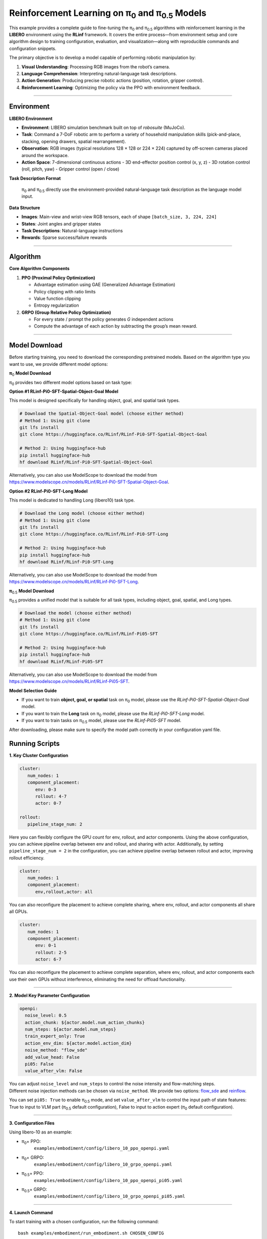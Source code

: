 Reinforcement Learning on π\ :sub:`0`\  and π\ :sub:`0.5`\  Models
===================================================

This example provides a complete guide to fine-tuning the 
π\ :sub:`0`\  and π\ :sub:`0.5`\  algorithms with reinforcement learning in the **LIBERO** environment
using the **RLinf** framework. It covers the entire process—from
environment setup and core algorithm design to training configuration,
evaluation, and visualization—along with reproducible commands and
configuration snippets.

The primary objective is to develop a model capable of performing
robotic manipulation by:

1. **Visual Understanding**: Processing RGB images from the robot’s
   camera.
2. **Language Comprehension**: Interpreting natural-language task
   descriptions.
3. **Action Generation**: Producing precise robotic actions (position,
   rotation, gripper control).
4. **Reinforcement Learning**: Optimizing the policy via the PPO with
   environment feedback.

--------------

Environment
-----------

**LIBERO Environment**

-  **Environment**: LIBERO simulation benchmark built on top of
   *robosuite* (MuJoCo).
-  **Task**: Command a 7-DoF robotic arm to perform a variety of
   household manipulation skills (pick-and-place, stacking, opening
   drawers, spatial rearrangement).
-  **Observation**: RGB images (typical resolutions 128 × 128 or 224 ×
   224) captured by off-screen cameras placed around the workspace.
-  **Action Space**: 7-dimensional continuous actions - 3D end-effector
   position control (x, y, z) - 3D rotation control (roll, pitch, yaw) -
   Gripper control (open / close)

**Task Description Format**

   π\ :sub:`0`\  and π\ :sub:`0.5`\  directly use the environment-provided natural-language
   task description as the language model input.

**Data Structure**

-  **Images**: Main-view and wrist-view RGB tensors, each of shape
   ``[batch_size, 3, 224, 224]``
-  **States**: Joint angles and gripper states
-  **Task Descriptions**: Natural-language instructions
-  **Rewards**: Sparse success/failure rewards

--------------

Algorithm
---------

**Core Algorithm Components**

1. **PPO (Proximal Policy Optimization)**

   -  Advantage estimation using GAE (Generalized Advantage Estimation)
   -  Policy clipping with ratio limits
   -  Value function clipping
   -  Entropy regularization

2. **GRPO (Group Relative Policy Optimization)**

   -  For every state / prompt the policy generates *G* independent
      actions
   -  Compute the advantage of each action by subtracting the group’s
      mean reward.

--------------

Model Download
--------------

Before starting training, you need to download the corresponding pretrained models. Based on the algorithm type you want to use, we provide different model options:

**π**\ :sub:`0`\  **Model Download**

π\ :sub:`0`\  provides two different model options based on task type:

**Option #1 RLinf-Pi0-SFT-Spatial-Object-Goal Model**

This model is designed specifically for handling object, goal, and spatial task types.

.. code:: bash

   # Download the Spatial-Object-Goal model (choose either method)
   # Method 1: Using git clone
   git lfs install
   git clone https://huggingface.co/RLinf/RLinf-Pi0-SFT-Spatial-Object-Goal

   # Method 2: Using huggingface-hub
   pip install huggingface-hub
   hf download RLinf/RLinf-Pi0-SFT-Spatial-Object-Goal

Alternatively, you can also use ModelScope to download the model from https://www.modelscope.cn/models/RLinf/RLinf-Pi0-SFT-Spatial-Object-Goal.

**Option #2 RLinf-Pi0-SFT-Long Model**

This model is dedicated to handling Long (libero10) task type.

.. code:: bash

   # Download the Long model (choose either method)
   # Method 1: Using git clone
   git lfs install
   git clone https://huggingface.co/RLinf/RLinf-Pi0-SFT-Long

   # Method 2: Using huggingface-hub
   pip install huggingface-hub
   hf download RLinf/RLinf-Pi0-SFT-Long

Alternatively, you can also use ModelScope to download the model from https://www.modelscope.cn/models/RLinf/RLinf-Pi0-SFT-Long.

**π**\ :sub:`0.5`\  **Model Download**

π\ :sub:`0.5`\  provides a unified model that is suitable for all task types, including object, goal, spatial, and Long types.

.. code:: bash

   # Download the model (choose either method)
   # Method 1: Using git clone
   git lfs install
   git clone https://huggingface.co/RLinf/RLinf-Pi05-SFT

   # Method 2: Using huggingface-hub
   pip install huggingface-hub
   hf download RLinf/RLinf-Pi05-SFT

Alternatively, you can also use ModelScope to download the model from https://www.modelscope.cn/models/RLinf/RLinf-Pi05-SFT.

**Model Selection Guide**

- If you want to train **object, goal, or spatial** task on π\ :sub:`0`\  model, please use the `RLinf-Pi0-SFT-Spatial-Object-Goal` model.
- If you want to train the **Long** task on π\ :sub:`0`\  model, please use the `RLinf-Pi0-SFT-Long` model.
- If you want to train tasks on π\ :sub:`0.5`\  model, please use the `RLinf-Pi05-SFT` model.
After downloading, please make sure to specify the model path correctly in your configuration yaml file.

Running Scripts
---------------

**1. Key Cluster Configuration**

.. code:: yaml

   cluster:
      num_nodes: 1
      component_placement:
         env: 0-3
         rollout: 4-7
         actor: 0-7

   rollout:
      pipeline_stage_num: 2

Here you can flexibly configure the GPU count for env, rollout, and
actor components. Using the above configuration, you can achieve
pipeline overlap between env and rollout, and sharing with actor.
Additionally, by setting ``pipeline_stage_num = 2`` in the
configuration, you can achieve pipeline overlap between rollout and
actor, improving rollout efficiency.

.. code:: yaml

   cluster:
      num_nodes: 1
      component_placement:
         env,rollout,actor: all

You can also reconfigure the placement to achieve complete sharing,
where env, rollout, and actor components all share all GPUs.

.. code:: yaml

   cluster:
      num_nodes: 1
      component_placement:
         env: 0-1
         rollout: 2-5
         actor: 6-7

You can also reconfigure the placement to achieve complete separation,
where env, rollout, and actor components each use their own GPUs without
interference, eliminating the need for offload functionality.

--------------

**2. Model Key Parameter Configuration**

.. code:: yaml

   openpi:
     noise_level: 0.5
     action_chunk: ${actor.model.num_action_chunks}
     num_steps: ${actor.model.num_steps}
     train_expert_only: True
     action_env_dim: ${actor.model.action_dim}
     noise_method: "flow_sde"
     add_value_head: False
     pi05: False 
     value_after_vlm: False

| You can adjust ``noise_level`` and ``num_steps`` to control
  the noise intensity and flow-matching steps.
| Different noise injection methods can be chosen via ``noise_method``.
  We provide two options:
  `flow_sde <https://arxiv.org/abs/2505.05470>`__ and
  `reinflow <https://arxiv.org/abs/2505.22094>`__.

You can set ``pi05: True`` to enable π\ :sub:`0.5`\  mode, and set ``value_after_vlm`` to control the input path of state features: True to input to VLM part (π\ :sub:`0.5`\  default configuration), False to input to action expert (π\ :sub:`0`\  default configuration).

--------------

**3. Configuration Files**

Using libero-10 as an example:

- π\ :sub:`0`\ + PPO:
   ``examples/embodiment/config/libero_10_ppo_openpi.yaml``
- π\ :sub:`0`\ + GRPO:
   ``examples/embodiment/config/libero_10_grpo_openpi.yaml``
- π\ :sub:`0.5`\ + PPO:
   ``examples/embodiment/config/libero_10_ppo_openpi_pi05.yaml``
- π\ :sub:`0.5`\ + GRPO:
   ``examples/embodiment/config/libero_10_grpo_openpi_pi05.yaml``

--------------

**4. Launch Command**

To start training with a chosen configuration, run the following
command:

::

   bash examples/embodiment/run_embodiment.sh CHOSEN_CONFIG

For example, to train the π\ :sub:`0`\  model using the PPO algorithm in
the LIBERO environment, run:

::

   bash examples/embodiment/run_embodiment.sh libero_10_ppo_openpi

--------------

Visualization and Results
-------------------------

**1. TensorBoard Logging**

.. code:: bash

   # Launch TensorBoard
   tensorboard --logdir ./logs --port 6006

--------------

**2. Key Monitoring Metrics**

-  **Training Metrics**

   -  ``actor/loss``: Policy loss
   -  ``actor/value_loss``: Value function loss (PPO)
   -  ``actor/grad_norm``: Gradient norm
   -  ``actor/approx_kl``: KL divergence between old and new policies
   -  ``actor/pg_clipfrac``: Policy clipping ratio
   -  ``actor/value_clip_ratio``: Value loss clipping ratio (PPO)

-  **Rollout Metrics**

   -  ``rollout/returns_mean``: Average episode return
   -  ``rollout/advantages_mean``: Mean advantage value

-  **Environment Metrics**

   -  ``env/episode_len``: Average episode length
   -  ``env/success_once``: Task success rate

--------------

**3. Video Generation**

.. code:: yaml

   video_cfg:
     save_video: True
     info_on_video: True
     video_base_dir: ${runner.logger.log_path}/video/train

--------------

**4. WandB Integration**

.. code:: yaml

   runner:
     task_type: embodied
     logger:
       log_path: "../results"
       project_name: rlinf
       experiment_name: "test_openpi"
       logger_backends: ["tensorboard", "wandb"] # tensorboard, wandb, swanlab

--------------

**LIBERO Results**
~~~~~~~~~~~~~~~~~~

We trained π\ :sub:`0`\  and π\ :sub:`0.5`\  with PPO and GRPO in the LIBERO environment.
The results achieved through our RL training are shown below:

.. list-table:: **π**\ :sub:`0`\  **model results on LIBERO**
   :header-rows: 1

   * - Model
     - Spatial 
     - Goal 
     - Object 
     - Long 
     - Average

   * - π\ :sub:`0`\ (few-shot)
     - 65.3%
     - 50.0%
     - 64.4%
     - 49.8%
     - 57.4%

   * - PPO-π\ :sub:`0`\-RLinf
     - **98.4%**
     - **99.4%**
     - **97.2%**
     - **90.0%**
     - **96.3%**

   * - GRPO-π\ :sub:`0`\-RLinf
     - 97.8%
     - 97.8%
     - 78.6%
     - 81.4%
     - 88.9%
.. list-table:: **π**\ :sub:`0.5`\  **model results on LIBERO**
   :header-rows: 1

   * - Model
     - Spatial 
     - Goal 
     - Object 
     - Long 
     - Average

   * - π\ :sub:`0.5`\ (few-shot)
     - 84.6%
     - 95.4%
     - 84.6%
     - 44.2%
     - 77.2%

   * - PPO-π\ :sub:`0.5`-RLinf
     - **99.6%**
     - **100%**
     - **97.4%**
     - **90.6%**
     - **96.9%**

   * - GRPO-π\ :sub:`0.5`-RLinf
     - 97.4%
     - 99.8%
     - 91.2%
     - 77.6%
     - 91.5%